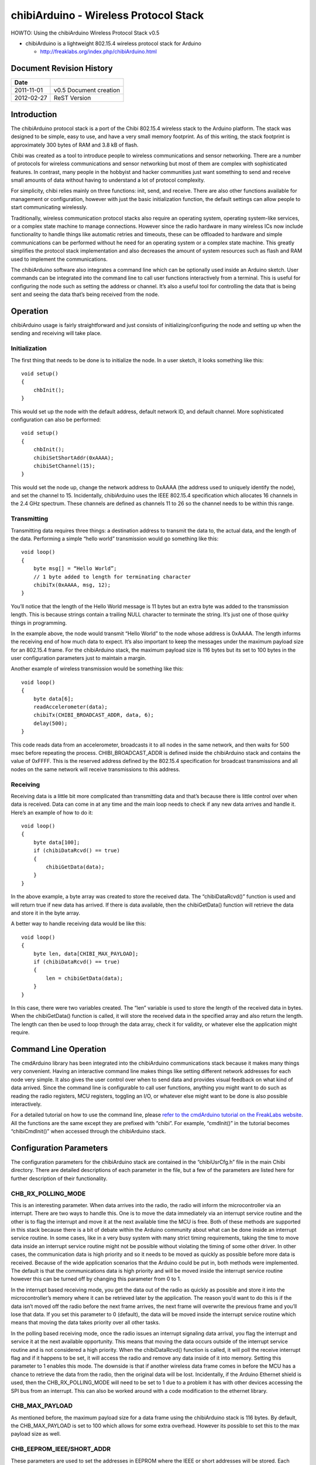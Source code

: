 ======================================
chibiArduino - Wireless Protocol Stack
======================================

HOWTO: Using the chibiArduino Wireless Protocol Stack v0.5

- chibiArduino is a lightweight 802.15.4 wireless protocol stack for Arduino

  - http://freaklabs.org/index.php/chibiArduino.html

Document Revision History
=========================

========== ======================
Date
========== ======================
2011-11-01 v0.5 Document creation
2012-02-27 ReST Version
========== ======================


Introduction
============

The chibiArduino protocol stack is a port of the Chibi 802.15.4 wireless stack to the Arduino platform. The stack was designed to be simple, easy to use, and have a very small memory footprint. As of this writing, the stack footprint is approximately 300 bytes of RAM and 3.8 kB of flash.

Chibi was created as a tool to introduce people to wireless communications and sensor networking. There are a number of protocols for wireless communications and sensor networking but most of them are complex with sophisticated features. In contrast, many people in the hobbyist and hacker communities just want something to send and receive small amounts of data without having to understand a lot of protocol complexity.

For simplicity, chibi relies mainly on three functions: init, send, and receive. There are also other functions available for management or configuration, however with just the basic initialization function, the default settings can allow people to start communicating wirelessly.

Traditionally, wireless communication protocol stacks also require an operating system, operating system-like services, or a complex state machine to manage connections. However since the radio hardware in many wireless ICs now include functionality to handle things like automatic retries and timeouts, these can be offloaded to hardware and simple communications can be performed without he need for an operating system or a complex state machine. This greatly simplifies the protocol stack implementation and also decreases the amount of system resources such as flash and RAM used to implement the communications.

The chibiArduino software also integrates a command line which can be optionally used inside an Arduino sketch. User commands can be integrated into the command line to call user functions interactively from a terminal. This is useful for configuring the node such as setting the address or channel. It’s also a useful tool for controlling the data that is being sent and seeing the data that’s being received from the node.

Operation
=========

chibiArduino usage is fairly straightforward and just consists of initializing/configuring the node and setting up when the sending and receiving will take place.

--------------
Initialization
--------------

The first thing that needs to be done is to initialize the node. In a user sketch, it looks something like this:

::

  void setup()
  {
      chbInit();
  }

This would set up the node with the default address, default network ID, and default channel. More sophisticated configuration can also be performed:

::

  void setup()
  {
      chbInit();
      chibiSetShortAddr(0xAAAA);
      chibiSetChannel(15);
  }


This would set the node up, change the network address to 0xAAAA (the address used to uniquely identify the node), and set the channel to 15. Incidentally, chibiArduino uses the IEEE 802.15.4 specification which allocates 16 channels in the 2.4 GHz spectrum. These channels are defined as channels 11 to 26 so the channel needs to be within this range.

------------
Transmitting
------------

Transmitting data requires three things: a destination address to transmit the data to, the actual data, and the length of the data. Performing a simple “hello world” transmission would go something like this:

::

  void loop()
  {
      byte msg[] = “Hello World”;
      // 1 byte added to length for terminating character
      chibiTx(0xAAAA, msg, 12);
  }

You’ll notice that the length of the Hello World message is 11 bytes but an extra byte was added to the transmission length. This is because strings contain a trailing NULL character to terminate the string. It’s just one of those quirky things in programming.

In the example above, the node would transmit “Hello World” to the node whose address is 0xAAAA. The length informs the receiving end of how much data to expect. It’s also important to keep the messages under the maximum payload size for an 802.15.4 frame. For the chibiArduino stack, the maximum payload size is 116 bytes but its set to 100 bytes in the user configuration parameters just to maintain a margin.

Another example of wireless transmission would be something like this:

::

  void loop()
  {
      byte data[6];
      readAccelerometer(data);
      chibiTx(CHIBI_BROADCAST_ADDR, data, 6);
      delay(500);
  }

This code reads data from an accelerometer, broadcasts it to all nodes in the same network, and then waits for 500 msec before repeating the process. CHIBI_BROADCAST_ADDR is defined inside the chibiArduino stack and contains the value of 0xFFFF. This is the reserved address defined by the 802.15.4 specification for broadcast transmissions and all nodes on the same network will receive transmissions to this address.

---------
Receiving
---------

Receiving data is a little bit more complicated than transmitting data and that’s because there is little control over when data is received. Data can come in at any time and the main loop needs to check if any new data arrives and handle it. Here’s an example of how to do it:

::

  void loop()
  {
      byte data[100];
      if (chibiDataRcvd() == true)
      {
          chibiGetData(data);
      }
  }

In the above example, a byte array was created to store the received data. The “chibiDataRcvd()” function is used and will return true if new data has arrived. If there is data available, then the chibiGetData() function will retrieve the data and store it in the byte array.

A better way to handle receiving data would be like this:

::

  void loop()
  {
      byte len, data[CHIBI_MAX_PAYLOAD];
      if (chibiDataRcvd() == true)
      {
          len = chibiGetData(data);
      }
  }

In this case, there were two variables created. The “len” variable is used to store the length of the received data in bytes. When the chibiGetData() function is called, it will store the received data in the specified array and also return the length. The length can then be used to loop through the data array, check it for validity, or whatever else the application might require.


Command Line Operation
======================

The cmdArduino library has been integrated into the chibiArduino communications stack because it makes many things very convenient. Having an interactive command line makes things like setting different network addresses for each node very simple. It also gives the user control over when to send data and provides visual feedback on what kind of data arrived. Since the command line is configurable to call user functions, anything you might want to do such as reading the radio registers, MCU registers, toggling an I/O, or whatever else might want to be done is also possible interactively.

For a detailed tutorial on how to use the command line, please `refer to the cmdArduino tutorial on the FreakLabs website <http://freaklabs.org/index.php/Tutorials/Software/Tutorial-Using-CmdArduino.html>`_. All the functions are the same except they are prefixed with
“chibi”. For example, “cmdInit()” in the tutorial becomes “chibiCmdInit()” when accessed through the chibiArduino stack.

Configuration Parameters
========================

The configuration parameters for the chibiArduino stack are contained in the “chibiUsrCfg.h” file in the main Chibi directory. There are detailed descriptions of each parameter in the file, but a few of the parameters are listed here for further description of their functionality.

-------------------
CHB_RX_POLLING_MODE
-------------------

This is an interesting parameter. When data arrives into the radio, the radio will inform the microcontroller via an interrupt. There are two ways to handle this. One is to move the data immediately via an interrupt service routine and the other is to flag the interrupt and move it at the next available time the MCU is free. Both of these methods are supported in this stack because there is a bit of debate within the Arduino community about what can be done inside an interrupt service routine. In some cases, like in a very busy system with many strict timing requirements, taking the time to move data inside an interrupt service routine might not be possible without violating the timing of some other driver. In other cases, the communication data is high priority and so it needs to be moved as quickly as possible before more data is received. Because of the wide application scenarios that the Arduino could be put in, both methods were implemented. The default is that the communications data is high priority and will be moved inside the interrupt service routine however this can be turned off by changing this parameter from 0 to 1.

In the interrupt based receiving mode, you get the data out of the radio as quickly as possible and store it into the microcontroller’s memory where it can be retrieved later by the application. The reason you’d want to do this is if the data isn’t moved off the radio before the next frame arrives, the next frame will overwrite the previous frame and you’ll lose that data. If you set this parameter to 0 (default), the data will be moved inside the interrupt service routine which means that moving the data takes priority over all other tasks.

In the polling based receiving mode, once the radio issues an interrupt signaling data arrival, you flag the interrupt and service it at the next available opportunity. This means that moving the data occurs outside of the interrupt service routine and is not considered a high priority. When the chibiDataRcvd() function is called, it will poll the receive interrupt flag and if it happens to be set, it will access the radio and remove any data inside of it into memory. Setting this parameter to 1 enables this mode. The downside is that if another wireless data frame comes in before the MCU has a chance to retrieve the data from the radio, then the original data will be lost. Incidentally, if the Arduino Ethernet shield is used, then the CHB_RX_POLLING_MODE will need to be set to 1 due to a problem it has with other devices accessing the SPI bus from an interrupt. This can also be worked around with a code modification to the ethernet library.

---------------
CHB_MAX_PAYLOAD
---------------

As mentioned before, the maximum payload size for a data frame using the chibiArduino stack is 116 bytes. By default, the CHB_MAX_PAYLOAD is set to 100 which allows for some extra overhead. However its possible to set this to the max payload size as well.

--------------------------
CHB_EEPROM_IEEE/SHORT_ADDR
--------------------------

These parameters are used to set the addresses in EEPROM where the IEEE or short addresses will be stored. Each device should have unique addresses stored in the EEPROM so its important to set this address so that it won’t get overwritten by any other code that writes to the EEPROM.

--------------
CHB_SLPTR_PORT 
--------------

-------------
CHB_SLPTR_DDR
-------------

-------------
CHB_SLPTR_PIN
-------------

The SLP_TR pin on the radio controls the sleep mode of the radio. When the radio is not in use and power savings is desired, then the device can be put to sleep by bringing this pin low. This is handled in the chibiSleepRadio() function which relies on this pin definition of the SLP_TR pin.

-------------
CHB_RADIO_IRQ
-------------

------------
CFG_CHB_INTP
------------

----------------------
CHB_IRQ_ENABLE/DISABLE
----------------------

These parameters set up the interrupt pin for the radio. The RADIO_IRQ parameter defines which interrupt vector will be used and is based on the pin that the interrupt goes to. The CFG_ CHB_INTP parameter contains the code needed to initialize the interrupt and put it in the proper mode of operation, ie: rising edge, falling edge, etc. The IRQ_ENABLE/DISABLE contains the code to enable or disable the IRQ and is only used if RX_POLLING_MODE is set to 1.

---------------
CHB_SPI_CS_PORT
---------------

---------------
CHB_SPI_CS_DDIR
---------------

--------------
CHB_SPI_CS_PIN
--------------

These parameters set up the SPI’s chip select pin. This pin needs to map to the microcontroller pin connected to the radio’s SPI’s chip select. The port and direction register must also be specified in order for the radio to work properly.

chibiArduino API List
=====================

This is a list of the default functions available in the chibiArduino wireless stack.

----------------
void chibiInit()
----------------

Usage: This is the initialization function for the chibiArduino stack and needs to be in the
setup() area of the arduino code.

::

  void setup()
  {
      chibiInit();
  }

-----------------------------------------
void chibiSetShortAddr(unsigned int addr)
-----------------------------------------

Usage: This function sets the short address of the wireless node. It writes the short address into the EEPROM at the CHB_EEPROM_SHORTADDR position and also writes it into the radio’s RAM. The radio will then automatically filter frames and only accept ones sent to this address or the broadcast address. On initialization, the short address is automatically loaded from the EEPROM to the radio.

::

  chibiSetShortAddr(0x1234);

Sets the 16-bit short address of the node to 0x1234.

------------------------
void chibiGetShortAddr()
------------------------

Usage: Gets the short address of the node from the EEPROM.

::

  unsigned int addr;
  addr = chibiGetShortAddr();

Retrieves the short address from the EEPROM.

----------------------------------
void chibiSetIEEEAddr(byte addr[])
----------------------------------

Usage: Sets the 64-bit IEEE address of the node in EEPROM and in the radio. The IEEE address is not used in the chibiArduino stack but may be used by an application. The IEEE address is a unique identifier different for all nodes in existence. Ideally, a block of IEEE addresses should be purchased from the IEEE to take advantage of the uniqueness. However this address can also be used to store 8 character messages that describe the node.

::

  byte addr[8]=”HUMIDTY”;
  chibiSetIEEEADDR(addr);

Sets the IEEE address to the byte array representing HUMIDTY.

----------------------------------
void chibiGetIEEEAddr(byte addr[])
----------------------------------

Usage: Retrieves the 64-bit IEEE address of the node from EEPROM. A byte array needs to be
passed in and will store the address.

::

  byte addr[8];
  chibiGetIEEEAddr(addr);

Gets the IEEE address and stores it in the byte array.

----------------------------
byte chibiRegRead(byte addr)
----------------------------

Usage: Reads the radio’s register at the given address. In normal operation, this should not
be needed, however it may be useful for debugging purposes or if the user wants to check the register settings in the radio. An enumerated list of all the register addresses in the radio can be found in the chb_drvr.h file.

::

  byte version = chibiRegRead(VERSION_NUM);

Reads the version number of the radio IC.

----------------------------------------
void chibiRegWrite(byte addr, byte data)
----------------------------------------

Usage: Writes the specified data to the radio’s register at the address specified. In normal operation, this will probably not be used but can be used if the user wants to experiment with different register settings for the radio.

::

  byte data = 0xFF;
  chibiRegWrite(VERSION_NUM, data);

Writes 0xFF to the VERSION_NUM register in the radio. This will have no effect since the version register is read-only.

---------------------------------------------------------
byte chibiTx(unsigned int address, byte data[], byte len)
---------------------------------------------------------

Usage: This is the main function to send data. The first argument is the destination address of the node the data will be going to. To send to all nodes, the reserved broadcast address 0xFFFF can be used and the data will go out to all nodes in the same network within listening distance. The second argument is a byte array containing the data to be sent. The third argument is the length of the data in the byte array. The function returns the status of the transmission and an enumerated list of the return codes can be found in src/chb_drvr.h.

::

  byte status, data[CHB_MAX_PAYLOAD];
  for (int i=0; i<CHB_MAX_PAYLOAD; i++)
  {
      data[i] = i;
  }
  status = chibiTx(0xFFFF, data, CHB_MAX_PAYLOAD);

This example fills a byte array with sequential numbers up to the max payload size. It then broadcasts it to all nodes and returns the status of the transmission.

--------------------
byte chibiDataRcvd()
--------------------

Usage: This function returns TRUE if new data was received and is ready to be picked up. If CHB_RX_POLLING_MODE is 0, the data has already been moved to a temporary storage area in memory so that new data won’t overwrite it. If CHB_RX_POLLING_MODE is 1, the data is still in the radio and calling this function will retrieve the data from the radio and move it into temporary storage in memory..

::

  if (chibiDataRcvd() == true)
  {
      Serial.println(“New data has arrived.”);
  }

------------------------------
byte chibiGetData(byte data[])
------------------------------

Usage: This function retrieves the data from the temporary storage in memory (receive buffer) and puts it into the specified byte array. It returns the length of the data that was written into the array.

::

  if (chibiDataRcvd() == true)
  {
      byte len, data[CHB_MAX_PAYLOAD];
      len = chibiGetData(data);
  }

This example checks to see if data was received. If new data has arrived, then it will retrieve the data, store it in the specified byte array, and store the length of the data.

-------------------
byte chibiGetRSSI()
-------------------

Usage: Gets the signal strength of the last received data frame. The range of the signal strength is 84 (-7 dB ) to 0 (-91 dB) for the AT86RF230 with an accuracy of +/- 5 dB.

::

  byte rssi = chibiGetRSSI();
  Serial.print(“RSSI = “); Serial.println(rssi, HEX);

---------------------
int chibiGetSrcAddr()
---------------------

Usage: Gets the source address for the most recently received frame. This is useful to figure out who originated the frame so that the data could be processed accordingly.

::

  int src_addr = chibiGetSrcAddr();
  Serial.print(“Source Address = 0x”);
  Serial.println(src_addr, HEX);

----------------------------------
byte chibiSetChannel(byte channel)
----------------------------------

Usage: This sets the channel of the radio. The default channel the radio is initialized to is configured in chibiUsrCfg.h. If the channel needs to be dynamically changed, this function can be used. According to the IEEE 802.15.4 specification, there are 16 channels in the 2.4 GHz band from channel 11 to channel 26. When specifying the channel to change to, the values must be within this range. The function returns the status of the channel change.

::

  chibiSetChannel(15);

Changes the channel the radio uses to channel 15. Incidentally, this channel will not interfere with any Wi-Fi channels.

---------------------------------
void chibiSleepRadio(byte enable)
---------------------------------

Usage: Put the radio into sleep mode. When in sleep mode, the radio will not be able to send or receive data. This is typically used to save power when the radio is not needed. A non-zero argument will enable sleep mode. An argument of 0 (false) will disable it and put it into receive mode.

::

  chibiSleepRadio(true);



